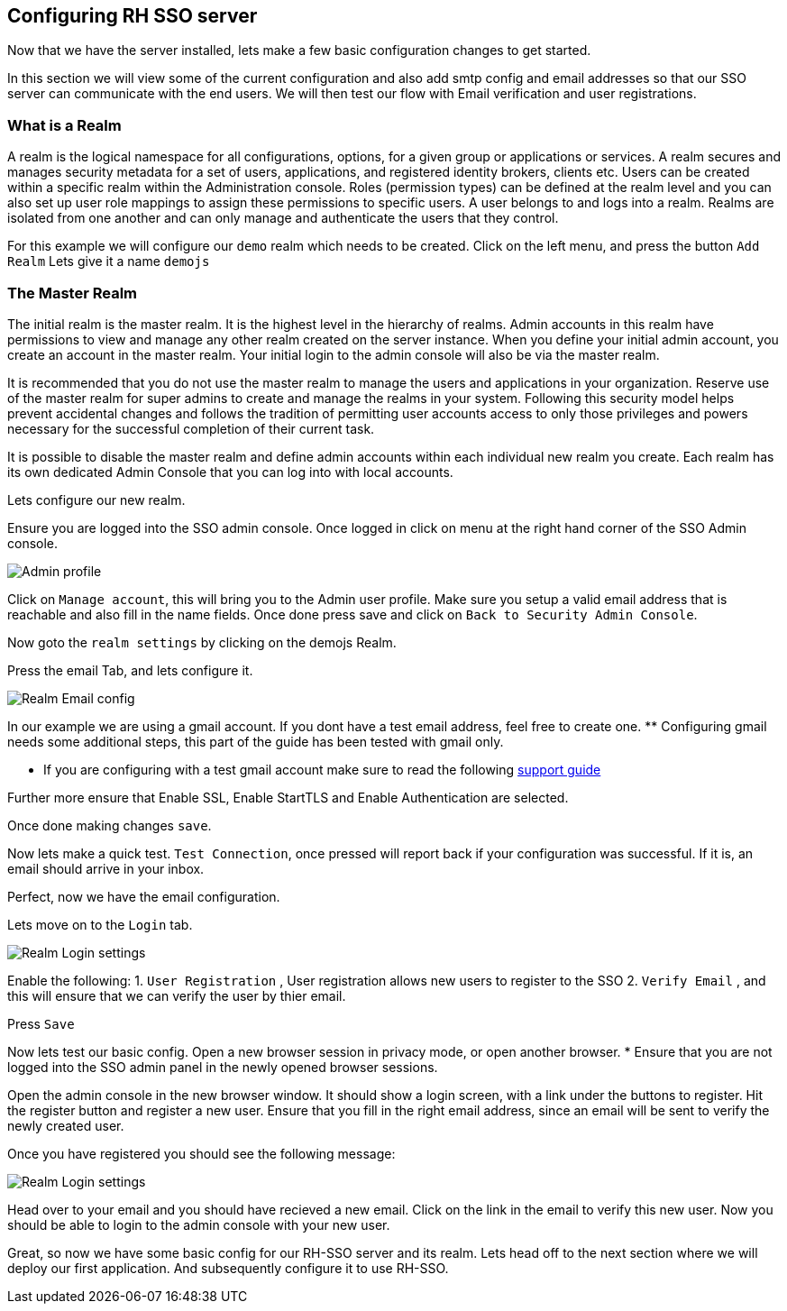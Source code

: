 == Configuring RH SSO server
Now that we have the server installed, lets make a few basic configuration changes to get started. 

In this section we will view some of the current configuration and also add smtp config and email addresses so that our SSO server can communicate with the end users. We will then test our flow with Email verification and user registrations. 

=== What is a Realm 
A realm is the logical namespace for all configurations, options, for a given group or applications or services. A realm secures and manages security metadata for a set of users, applications, and registered identity brokers, clients etc. Users can be created within a specific realm within the Administration console. Roles (permission types) can be defined at the realm level and you can also set up user role mappings to assign these permissions to specific users. A user belongs to and logs into a realm. Realms are isolated from one another and can only manage and authenticate the users that they control.

For this example we will configure our `demo` realm which needs to be created.
Click on the left menu, and press the button `Add Realm`
Lets give it a name `demojs`


=== The Master Realm
The initial realm is the master realm. It is the highest level in the hierarchy of realms. Admin accounts in this realm have permissions to view and manage any other realm created on the server instance. When you define your initial admin account, you create an account in the master realm. Your initial login to the admin console will also be via the master realm.

It is recommended that you do not use the master realm to manage the users and applications in your organization. Reserve use of the master realm for super admins to create and manage the realms in your system. Following this security model helps prevent accidental changes and follows the tradition of permitting user accounts access to only those privileges and powers necessary for the successful completion of their current task.

It is possible to disable the master realm and define admin accounts within each individual new realm you create. Each realm has its own dedicated Admin Console that you can log into with local accounts. 

Lets configure our new realm.

Ensure you are logged into the SSO admin console. Once logged in click on menu at the right hand corner of the SSO Admin console.

image::sso_adminprofile.png[Admin profile]

Click on `Manage account`, this will bring you to the Admin user profile. Make sure you setup a valid email address that is reachable and also fill in the name fields. 
Once done press save and click on `Back to Security Admin Console`.

Now goto the `realm settings` by clicking on the demojs Realm.

Press the email Tab, and lets configure it.

image::sso_adminemailconfig.png[Realm Email config]

In our example we are using a gmail account. If you dont have a test email address, feel free to create one. ** Configuring gmail needs some additional steps, this part of the guide has been tested with gmail only.

* If you are configuring with a test gmail account make sure to read the following https://support.google.com/mail/answer/7126229?visit_id=637108169937464461-766787457&rd=2#cantsignin[support guide] 

Further more ensure that Enable SSL, Enable StartTLS and Enable Authentication are selected.

Once done making changes `save`. 

Now lets make a quick test. `Test Connection`, once pressed will report back if your configuration was successful. If it is, an email should arrive in your inbox.

Perfect, now we have the email configuration. 

Lets move on to the `Login` tab.

image::sso_adminloginconfig.png[Realm Login settings]

Enable the following:
1. `User Registration` , User registration allows new users to register to the SSO
2. `Verify Email` , and this will ensure that we can verify the user by thier email.

Press `Save`

Now lets test our basic config. 
Open a new browser session in privacy mode, or open another browser. 
  * Ensure that you are not logged into the SSO admin panel in the newly opened browser sessions. 

Open the admin console in the new browser window. 
It should show a login screen, with a link under the buttons to register. 
Hit the register button and register a new user. Ensure that you fill in the right email address, since an email will be sent to verify the newly created user. 

Once you have registered you should see the following message:

image::sso_adminemailverify.png[Realm Login settings]

Head over to your email and you should have recieved a new email. Click on the link in the email to verify this new user. Now you should be able to login to the admin console with your new user. 

Great, so now we have some basic config for our RH-SSO server and its realm. Lets head off to the next section where we will deploy our first application. And subsequently configure it to use RH-SSO.
